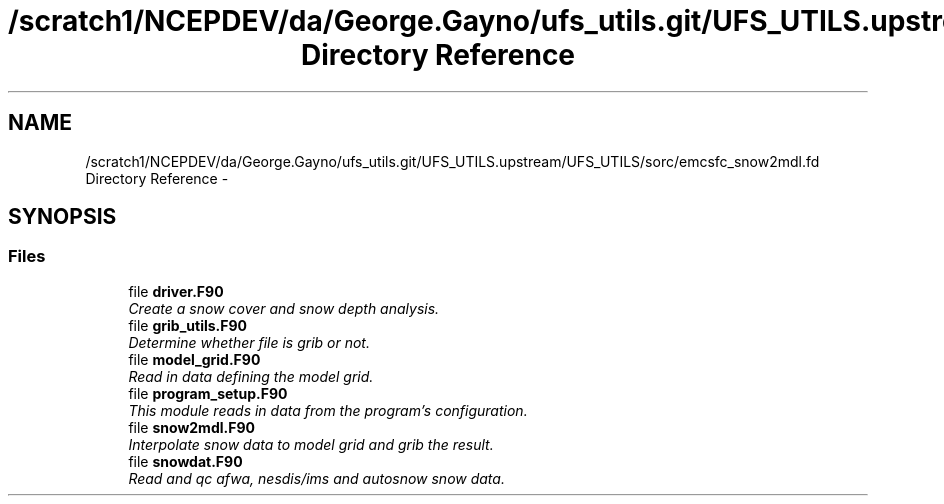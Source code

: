 .TH "/scratch1/NCEPDEV/da/George.Gayno/ufs_utils.git/UFS_UTILS.upstream/UFS_UTILS/sorc/emcsfc_snow2mdl.fd Directory Reference" 3 "Mon May 2 2022" "Version 1.6.0" "emcsfc_snow2mdl" \" -*- nroff -*-
.ad l
.nh
.SH NAME
/scratch1/NCEPDEV/da/George.Gayno/ufs_utils.git/UFS_UTILS.upstream/UFS_UTILS/sorc/emcsfc_snow2mdl.fd Directory Reference \- 
.SH SYNOPSIS
.br
.PP
.SS "Files"

.in +1c
.ti -1c
.RI "file \fBdriver\&.F90\fP"
.br
.RI "\fICreate a snow cover and snow depth analysis\&. \fP"
.ti -1c
.RI "file \fBgrib_utils\&.F90\fP"
.br
.RI "\fIDetermine whether file is grib or not\&. \fP"
.ti -1c
.RI "file \fBmodel_grid\&.F90\fP"
.br
.RI "\fIRead in data defining the model grid\&. \fP"
.ti -1c
.RI "file \fBprogram_setup\&.F90\fP"
.br
.RI "\fIThis module reads in data from the program's configuration\&. \fP"
.ti -1c
.RI "file \fBsnow2mdl\&.F90\fP"
.br
.RI "\fIInterpolate snow data to model grid and grib the result\&. \fP"
.ti -1c
.RI "file \fBsnowdat\&.F90\fP"
.br
.RI "\fIRead and qc afwa, nesdis/ims and autosnow snow data\&. \fP"
.in -1c
